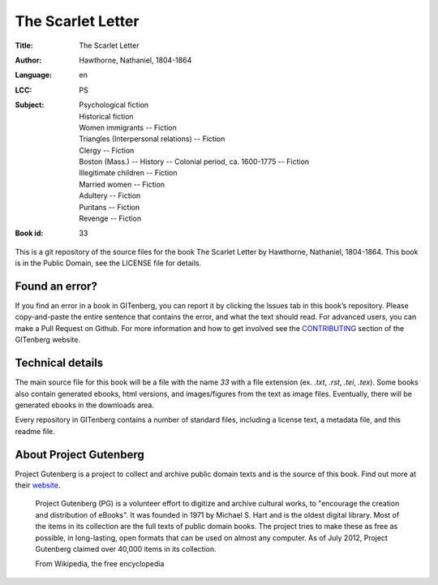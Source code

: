 =====================
The Scarlet Letter
=====================
:Title: The Scarlet Letter
:Author: Hawthorne, Nathaniel, 1804-1864
:Language: en
:LCC: PS
:Subject:
    | Psychological fiction
    | Historical fiction
    | Women immigrants -- Fiction
    | Triangles (Interpersonal relations) -- Fiction
    | Clergy -- Fiction
    | Boston (Mass.) -- History -- Colonial period, ca. 1600-1775 -- Fiction
    | Illegitimate children -- Fiction
    | Married women -- Fiction
    | Adultery -- Fiction
    | Puritans -- Fiction
    | Revenge -- Fiction

:Book id: 33

This is a git repository of the source files for the book The Scarlet Letter by Hawthorne, Nathaniel, 1804-1864. This book is in the Public Domain, see the LICENSE file for details.

Found an error?
===============
If you find an error in a book in GITenberg, you can report it by clicking the Issues tab in this book’s repository. Please copy-and-paste the entire sentence that contains the error, and what the text should read. For advanced users, you can make a Pull Request on Github.  For more information and how to get involved see the CONTRIBUTING_ section of the GITenberg website.

.. _CONTRIBUTING: http://gitenberg.github.com/#contributing


Technical details
=================
The main source file for this book will be a file with the name `33` with a file extension (ex. `.txt`, `.rst`, `.tei`, `.tex`). Some books also contain generated ebooks, html versions, and images/figures from the text as image files. Eventually, there will be generated ebooks in the downloads area.

Every repository in GITenberg contains a number of standard files, including a license text, a metadata file, and this readme file.


About Project Gutenberg
=======================
Project Gutenberg is a project to collect and archive public domain texts and is the source of this book. Find out more at their website_.

    Project Gutenberg (PG) is a volunteer effort to digitize and archive cultural works, to "encourage the creation and distribution of eBooks". It was founded in 1971 by Michael S. Hart and is the oldest digital library. Most of the items in its collection are the full texts of public domain books. The project tries to make these as free as possible, in long-lasting, open formats that can be used on almost any computer. As of July 2012, Project Gutenberg claimed over 40,000 items in its collection.

    From Wikipedia, the free encyclopedia

.. _website: http://www.gutenberg.org/
